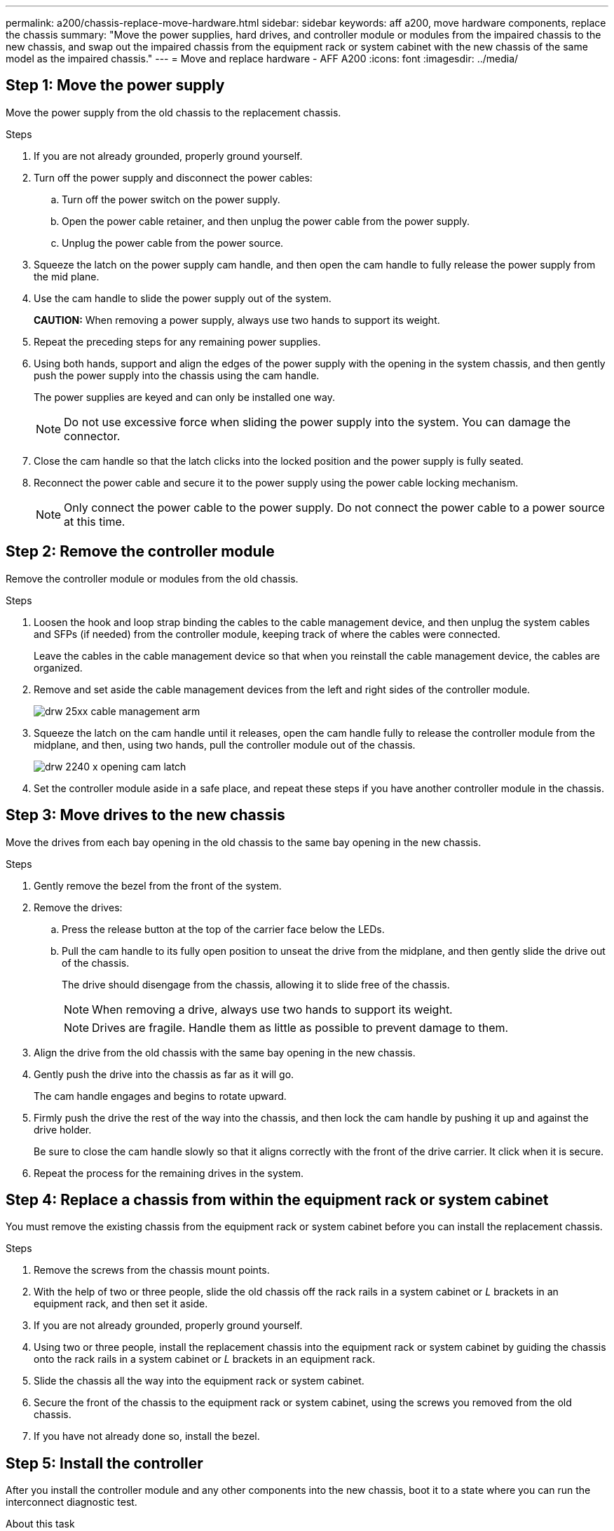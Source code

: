 ---
permalink: a200/chassis-replace-move-hardware.html
sidebar: sidebar
keywords: aff a200, move hardware components, replace the chassis
summary: "Move the power supplies, hard drives, and controller module or modules from the impaired chassis to the new chassis, and swap out the impaired chassis from the equipment rack or system cabinet with the new chassis of the same model as the impaired chassis."
---
= Move and replace hardware - AFF A200
:icons: font
:imagesdir: ../media/

== Step 1: Move the power supply

[.lead]
Move the power supply from the old chassis to the replacement chassis.

.Steps
. If you are not already grounded, properly ground yourself.
. Turn off the power supply and disconnect the power cables:
 .. Turn off the power switch on the power supply.
 .. Open the power cable retainer, and then unplug the power cable from the power supply.
 .. Unplug the power cable from the power source.
. Squeeze the latch on the power supply cam handle, and then open the cam handle to fully release the power supply from the mid plane.
. Use the cam handle to slide the power supply out of the system.
+
*CAUTION:* When removing a power supply, always use two hands to support its weight.

. Repeat the preceding steps for any remaining power supplies.
. Using both hands, support and align the edges of the power supply with the opening in the system chassis, and then gently push the power supply into the chassis using the cam handle.
+
The power supplies are keyed and can only be installed one way.
+
NOTE: Do not use excessive force when sliding the power supply into the system. You can damage the connector.

. Close the cam handle so that the latch clicks into the locked position and the power supply is fully seated.
. Reconnect the power cable and secure it to the power supply using the power cable locking mechanism.
+
NOTE: Only connect the power cable to the power supply. Do not connect the power cable to a power source at this time.

== Step 2: Remove the controller module

[.lead]
Remove the controller module or modules from the old chassis.

.Steps
. Loosen the hook and loop strap binding the cables to the cable management device, and then unplug the system cables and SFPs (if needed) from the controller module, keeping track of where the cables were connected.
+
Leave the cables in the cable management device so that when you reinstall the cable management device, the cables are organized.

. Remove and set aside the cable management devices from the left and right sides of the controller module.
+
image::../media/drw_25xx_cable_management_arm.svg[]

. Squeeze the latch on the cam handle until it releases, open the cam handle fully to release the controller module from the midplane, and then, using two hands, pull the controller module out of the chassis.
+
image::../media/drw_2240_x_opening_cam_latch.svg[]

. Set the controller module aside in a safe place, and repeat these steps if you have another controller module in the chassis.

== Step 3: Move drives to the new chassis

[.lead]
Move the drives from each bay opening in the old chassis to the same bay opening in the new chassis.

.Steps
. Gently remove the bezel from the front of the system.
. Remove the drives:
 .. Press the release button at the top of the carrier face below the LEDs.
 .. Pull the cam handle to its fully open position to unseat the drive from the midplane, and then gently slide the drive out of the chassis.
+
The drive should disengage from the chassis, allowing it to slide free of the chassis.
+
NOTE: When removing a drive, always use two hands to support its weight.
+
NOTE: Drives are fragile. Handle them as little as possible to prevent damage to them.
. Align the drive from the old chassis with the same bay opening in the new chassis.
. Gently push the drive into the chassis as far as it will go.
+
The cam handle engages and begins to rotate upward.

. Firmly push the drive the rest of the way into the chassis, and then lock the cam handle by pushing it up and against the drive holder.
+
Be sure to close the cam handle slowly so that it aligns correctly with the front of the drive carrier. It click when it is secure.

. Repeat the process for the remaining drives in the system.

== Step 4: Replace a chassis from within the equipment rack or system cabinet

[.lead]
You must remove the existing chassis from the equipment rack or system cabinet before you can install the replacement chassis.

.Steps
. Remove the screws from the chassis mount points.
. With the help of two or three people, slide the old chassis off the rack rails in a system cabinet or _L_ brackets in an equipment rack, and then set it aside.
. If you are not already grounded, properly ground yourself.
. Using two or three people, install the replacement chassis into the equipment rack or system cabinet by guiding the chassis onto the rack rails in a system cabinet or _L_ brackets in an equipment rack.
. Slide the chassis all the way into the equipment rack or system cabinet.
. Secure the front of the chassis to the equipment rack or system cabinet, using the screws you removed from the old chassis.
. If you have not already done so, install the bezel.

== Step 5: Install the controller

[.lead]
After you install the controller module and any other components into the new chassis, boot it to a state where you can run the interconnect diagnostic test.

.About this task
For HA pairs with two controller modules in the same chassis, the sequence in which you install the controller module is especially important because it attempts to reboot as soon as you completely seat it in the chassis.

.Steps
. Align the end of the controller module with the opening in the chassis, and then gently push the controller module halfway into the system.
+
NOTE: Do not completely insert the controller module in the chassis until instructed to do so.

. Recable the console to the controller module, and then reconnect the management port.
. Repeat the preceding steps if there is a second controller to install in the new chassis.
. Complete the installation of the controller module:
+
[options="header" cols="1,2"]
|===
| If your system is in...| Then perform these steps...
a|
An HA pair
a|

 .. With the cam handle in the open position, firmly push the controller module in until it meets the midplane and is fully seated, and then close the cam handle to the locked position.
+
NOTE: Do not use excessive force when sliding the controller module into the chassis to avoid damaging the connectors.

 .. If you have not already done so, reinstall the cable management device.
 .. Bind the cables to the cable management device with the hook and loop strap.
 .. Repeat the preceding steps for the second controller module in the new chassis.

a|
A stand-alone configuration
a|

 .. With the cam handle in the open position, firmly push the controller module in until it meets the midplane and is fully seated, and then close the cam handle to the locked position.
+
NOTE: Do not use excessive force when sliding the controller module into the chassis to avoid damaging the connectors.

 .. If you have not already done so, reinstall the cable management device.
 .. Bind the cables to the cable management device with the hook and loop strap.
 .. Reinstall the blanking panel and then go to the next step.

|===

. Connect the power supplies to different power sources, and then turn them on.
. Boot each node to Maintenance mode:
 .. As each node starts the booting, press `Ctrl-C` to interrupt the boot process when you see the message Press Ctrl-C for Boot Menu.
+
NOTE: If you miss the prompt and the controller modules boot to ONTAP, enter `halt`, and then at the LOADER prompt enter `boot_ontap`, press `Ctrl-C` when prompted, and then repeat this step.

 .. From the boot menu, select the option for Maintenance mode.
